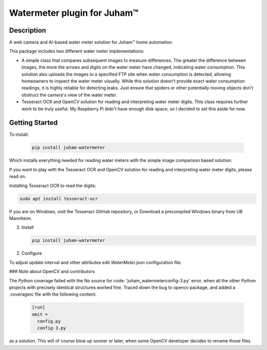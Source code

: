 Watermeter plugin for Juham™
=============================

Description
-----------

A web camera and AI-based water meter solution for Juham™ home automation.

This package includes two different water meter implementations:

* A simple class that compares subsequent images to measure differences. The greater the difference between images,
  the more the arrows and digits on the water meter have changed, indicating water consumption.
  This solution also uploads the images to a specified FTP site when water consumption is detected,
  allowing homeowners to inspect the water meter visually. While this solution doesn’t provide exact water
  consumption readings, it is highly reliable for detecting leaks. Just ensure that spiders or other potentially moving
  objects don't obstruct the camera's view of the water meter.  
  
* Tesseract OCR and OpenCV solution for reading and interpreting water meter digits.
  This class requires further work to be truly useful. My Raspberry Pi didn't have enough disk
  space, so I decided to set this aside for now.


.. image:: _static/images/watermeter_diff.png
   :alt: Web camera based water meter leak detector based on comparison of subsequent images
   :width: 640px
   :align: center  


Getting Started
---------------

To install:

   .. code-block:: bash

      pip install juham-watermeter

Which installs everything needed for reading water meters with the simple image comparison based solution.


If you want to play with the Tesseract OCR and OpenCV solution for reading and interpreting water meter digits,
please read on.


Installing Tesseract OCR to read the digits:

.. code-block:: bash

      sudo apt install tesseract-ocr

If you are on Windows, visit the Tesseract GitHub repository, or Download a precompiled Windows binary from UB Mannheim.

2. Install 

   .. code-block:: bash

      pip install juham-watermeter


2. Configure

To adjust update interval and other attributes edit `WaterMeter.json` configuration file.


### Note about OpenCV and contributors

The Python coverage failed with the No source for code: 'juham_watermeter\config-3.py'
error, when all the other Python projects with precisely identical structures worked fine.
Traced down the bug to opencv package, and added a .coveragerc file with the following content:

  .. code-block:: bash

    [run]
    omit = 
      config.py
      config-3.py

as a solution. This will of course blow up sooner or later, when some OpenCV developer decides
to rename those files.

